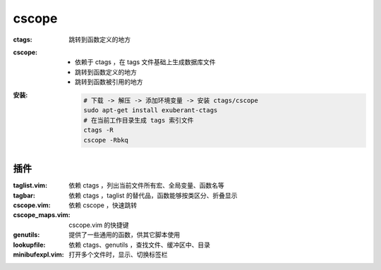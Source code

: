 cscope
=======

:ctags: 跳转到函数定义的地方
:cscope:
    - 依赖于 ctags ，在 tags 文件基础上生成数据库文件
    - 跳转到函数定义的地方
    - 跳转到函数被引用的地方
:安装:

    .. code-block:: bash

        # 下载 -> 解压 -> 添加环境变量 -> 安装 ctags/cscope
        sudo apt-get install exuberant-ctags
        # 在当前工作目录生成 tags 索引文件
        ctags -R
        cscope -Rbkq


插件
---------    

:taglist.vim:     依赖 ctags ，列出当前文件所有宏、全局变量、函数名等
:tagbar:          依赖 ctags ，taglist 的替代品，函数能够按类区分、折叠显示
:cscope.vim:      依赖 cscope ，快速跳转
:cscope_maps.vim: cscope.vim 的快捷键
:genutils:        提供了一些通用的函数，供其它脚本使用
:lookupfile:      依赖 ctags、genutils ，查找文件、缓冲区中、目录
:minibufexpl.vim: 打开多个文件时，显示、切换标签栏

